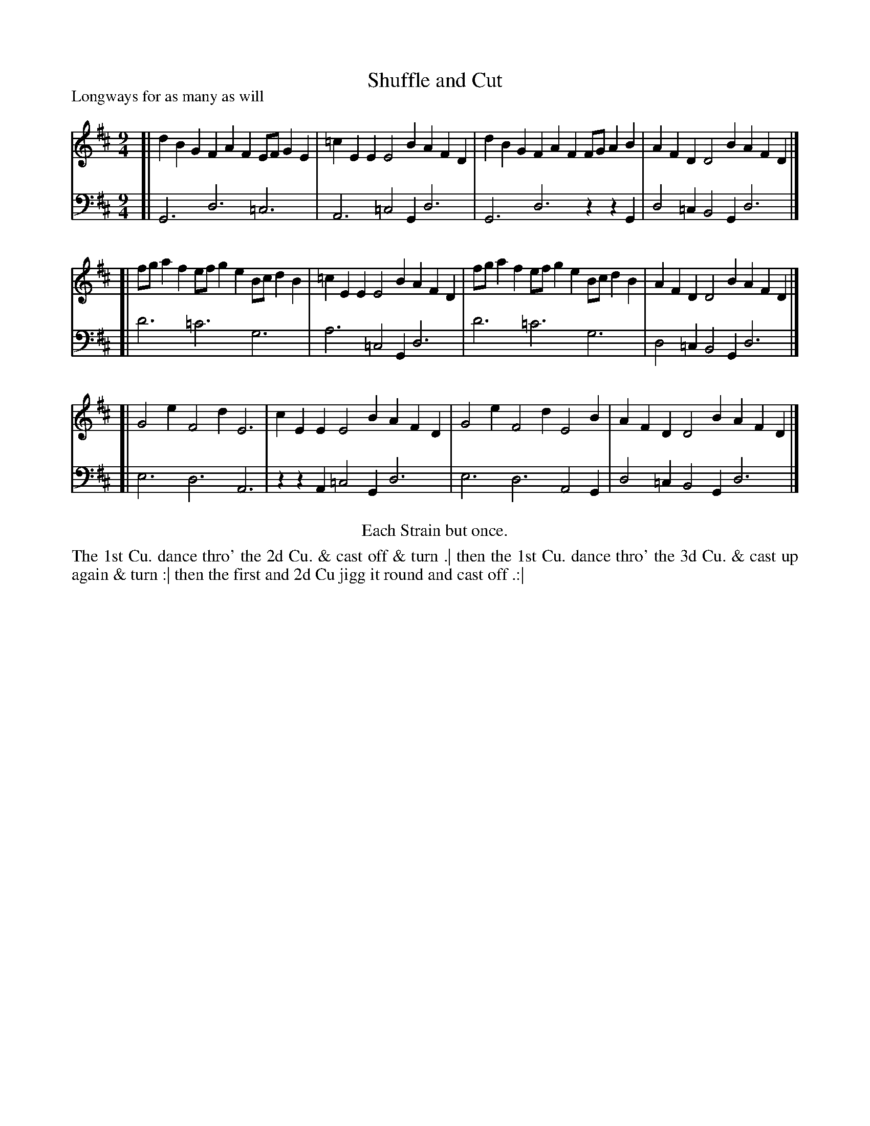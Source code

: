 X: 1069
T: Shuffle and Cut
P: Longways for as many as will
R: slip-jig
B: "Caledonian Country Dances" printed by John Walsh for John Johnson, London
S: http://imslp.org/wiki/Caledonian_Country_Dances_with_a_Thorough_Bass_(Various)
Z: 2013 John Chambers <jc:trillian.mit.edu>
N: Repeats modified to satisfy the "Each Strain but once" instruction.
N: The natural in the base voice's bar 4 was missing, but it's obviously needed.
M: 9/4
L: 1/4
K: D
% - - - - - - - - - - - - - - - - - - - - - - - - -
V: 1
[| dBG    FAF    E/F/GE | =cEE E2B AFD | dBG    FAF    F/G/AB | AFD D2B AFD |]
[| f/g/af e/f/ge B/c/dB | =cEE E2B AFD | f/g/af e/f/ge B/c/dB | AFD D2B AFD |]
[| G2e    F2d    E3     |  cEE E2B AFD | G2e    F2d    E2B    | AFD D2B AFD |]
% - - - - - - - - - - - - - - - - - - - - - - - - -
V: 2 clef=bass middle=d
[| G3   d3 =c3 | A3  =c2G d3 | G3   d3 zzG | d2=c B2G d3|]
[| d'3 =c'3 g3 | a3  =c2G d3 | d'3 =c'3 g3 | d2=c B2G d3 |]
[| e3   d3  A3 | zzA =c2G d3 | e3   d3 A2G | d2=c B2G d3 |]
% - - - - - - - - - - - - - - - - - - - - - - - - -
%%center Each Strain but once.
%%begintext align
The 1st Cu. dance thro' the 2d Cu. & cast off & turn .|
then the 1st Cu. dance thro' the 3d Cu. & cast up again & turn :|
then the first and 2d Cu jigg it round and cast off .:|
%%endtext
